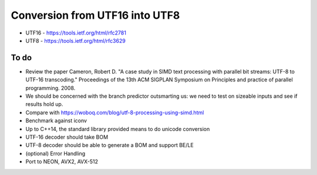 Conversion from UTF16 into UTF8
==================================

* UTF16 - https://tools.ietf.org/html/rfc2781
* UTF8 - https://tools.ietf.org/html/rfc3629


To do
------
* Review the paper Cameron, Robert D. "A case study in SIMD text processing with parallel bit streams: UTF-8 to UTF-16 transcoding." Proceedings of the 13th ACM SIGPLAN Symposium on Principles and practice of parallel programming. 2008.
* We should be concerned with the branch predictor outsmarting us: we need to test on sizeable inputs and see if results hold up.
* Compare with https://woboq.com/blog/utf-8-processing-using-simd.html
* Benchmark against iconv
* Up to C++14, the standard library provided means to do unicode conversion

* UTF-16 decoder should take BOM
* UTF-8 decoder should be able to generate a BOM and support BE/LE
* (optional) Error Handling
* Port to NEON, AVX2, AVX-512
